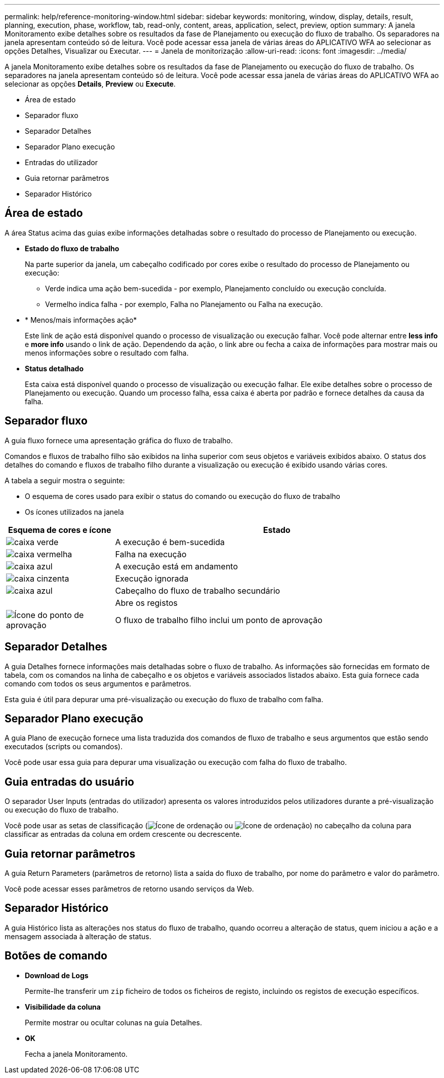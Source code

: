 ---
permalink: help/reference-monitoring-window.html 
sidebar: sidebar 
keywords: monitoring, window, display, details, result, planning, execution, phase, workflow, tab, read-only, content, areas, application, select, preview, option 
summary: A janela Monitoramento exibe detalhes sobre os resultados da fase de Planejamento ou execução do fluxo de trabalho. Os separadores na janela apresentam conteúdo só de leitura. Você pode acessar essa janela de várias áreas do APLICATIVO WFA ao selecionar as opções Detalhes, Visualizar ou Executar. 
---
= Janela de monitorização
:allow-uri-read: 
:icons: font
:imagesdir: ../media/


[role="lead"]
A janela Monitoramento exibe detalhes sobre os resultados da fase de Planejamento ou execução do fluxo de trabalho. Os separadores na janela apresentam conteúdo só de leitura. Você pode acessar essa janela de várias áreas do APLICATIVO WFA ao selecionar as opções *Details*, *Preview* ou *Execute*.

* Área de estado
* Separador fluxo
* Separador Detalhes
* Separador Plano execução
* Entradas do utilizador
* Guia retornar parâmetros
* Separador Histórico




== Área de estado

A área Status acima das guias exibe informações detalhadas sobre o resultado do processo de Planejamento ou execução.

* *Estado do fluxo de trabalho*
+
Na parte superior da janela, um cabeçalho codificado por cores exibe o resultado do processo de Planejamento ou execução:

+
** Verde indica uma ação bem-sucedida - por exemplo, Planejamento concluído ou execução concluída.
** Vermelho indica falha - por exemplo, Falha no Planejamento ou Falha na execução.


* * Menos/mais informações ação*
+
Este link de ação está disponível quando o processo de visualização ou execução falhar. Você pode alternar entre *less info* e *more info* usando o link de ação. Dependendo da ação, o link abre ou fecha a caixa de informações para mostrar mais ou menos informações sobre o resultado com falha.

* *Status detalhado*
+
Esta caixa está disponível quando o processo de visualização ou execução falhar. Ele exibe detalhes sobre o processo de Planejamento ou execução. Quando um processo falha, essa caixa é aberta por padrão e fornece detalhes da causa da falha.





== Separador fluxo

A guia fluxo fornece uma apresentação gráfica do fluxo de trabalho.

Comandos e fluxos de trabalho filho são exibidos na linha superior com seus objetos e variáveis exibidos abaixo. O status dos detalhes do comando e fluxos de trabalho filho durante a visualização ou execução é exibido usando várias cores.

A tabela a seguir mostra o seguinte:

* O esquema de cores usado para exibir o status do comando ou execução do fluxo de trabalho
* Os ícones utilizados na janela


[cols="25h,~"]
|===
| Esquema de cores e ícone | Estado 


 a| 
image:../media/execution_successful.gif["caixa verde"]
 a| 
A execução é bem-sucedida



 a| 
image:../media/execution_failed.gif["caixa vermelha"]
 a| 
Falha na execução



 a| 
image:../media/execution_in_progress.gif["caixa azul"]
 a| 
A execução está em andamento



 a| 
image:../media/execution_skipped.gif["caixa cinzenta"]
 a| 
Execução ignorada



 a| 
image:../media/waiting_for_approval.gif["caixa azul"]
 a| 
Cabeçalho do fluxo de trabalho secundário



 a| 
image:../media/info_icon_execute_wfa.gif[""]
 a| 
Abre os registos



 a| 
image:../media/approval_point_icon.gif["Ícone do ponto de aprovação"]
 a| 
O fluxo de trabalho filho inclui um ponto de aprovação

|===


== Separador Detalhes

A guia Detalhes fornece informações mais detalhadas sobre o fluxo de trabalho. As informações são fornecidas em formato de tabela, com os comandos na linha de cabeçalho e os objetos e variáveis associados listados abaixo. Esta guia fornece cada comando com todos os seus argumentos e parâmetros.

Esta guia é útil para depurar uma pré-visualização ou execução do fluxo de trabalho com falha.



== Separador Plano execução

A guia Plano de execução fornece uma lista traduzida dos comandos de fluxo de trabalho e seus argumentos que estão sendo executados (scripts ou comandos).

Você pode usar essa guia para depurar uma visualização ou execução com falha do fluxo de trabalho.



== Guia entradas do usuário

O separador User Inputs (entradas do utilizador) apresenta os valores introduzidos pelos utilizadores durante a pré-visualização ou execução do fluxo de trabalho.

Você pode usar as setas de classificação (image:../media/wfa_sortarrow_down_icon.gif["Ícone de ordenação"] ou image:../media/wfa_sortarrow_up_icon.gif["Ícone de ordenação"]) no cabeçalho da coluna para classificar as entradas da coluna em ordem crescente ou decrescente.



== Guia retornar parâmetros

A guia Return Parameters (parâmetros de retorno) lista a saída do fluxo de trabalho, por nome do parâmetro e valor do parâmetro.

Você pode acessar esses parâmetros de retorno usando serviços da Web.



== Separador Histórico

A guia Histórico lista as alterações nos status do fluxo de trabalho, quando ocorreu a alteração de status, quem iniciou a ação e a mensagem associada à alteração de status.



== Botões de comando

* *Download de Logs*
+
Permite-lhe transferir um `zip` ficheiro de todos os ficheiros de registo, incluindo os registos de execução específicos.

* *Visibilidade da coluna*
+
Permite mostrar ou ocultar colunas na guia Detalhes.

* *OK*
+
Fecha a janela Monitoramento.


